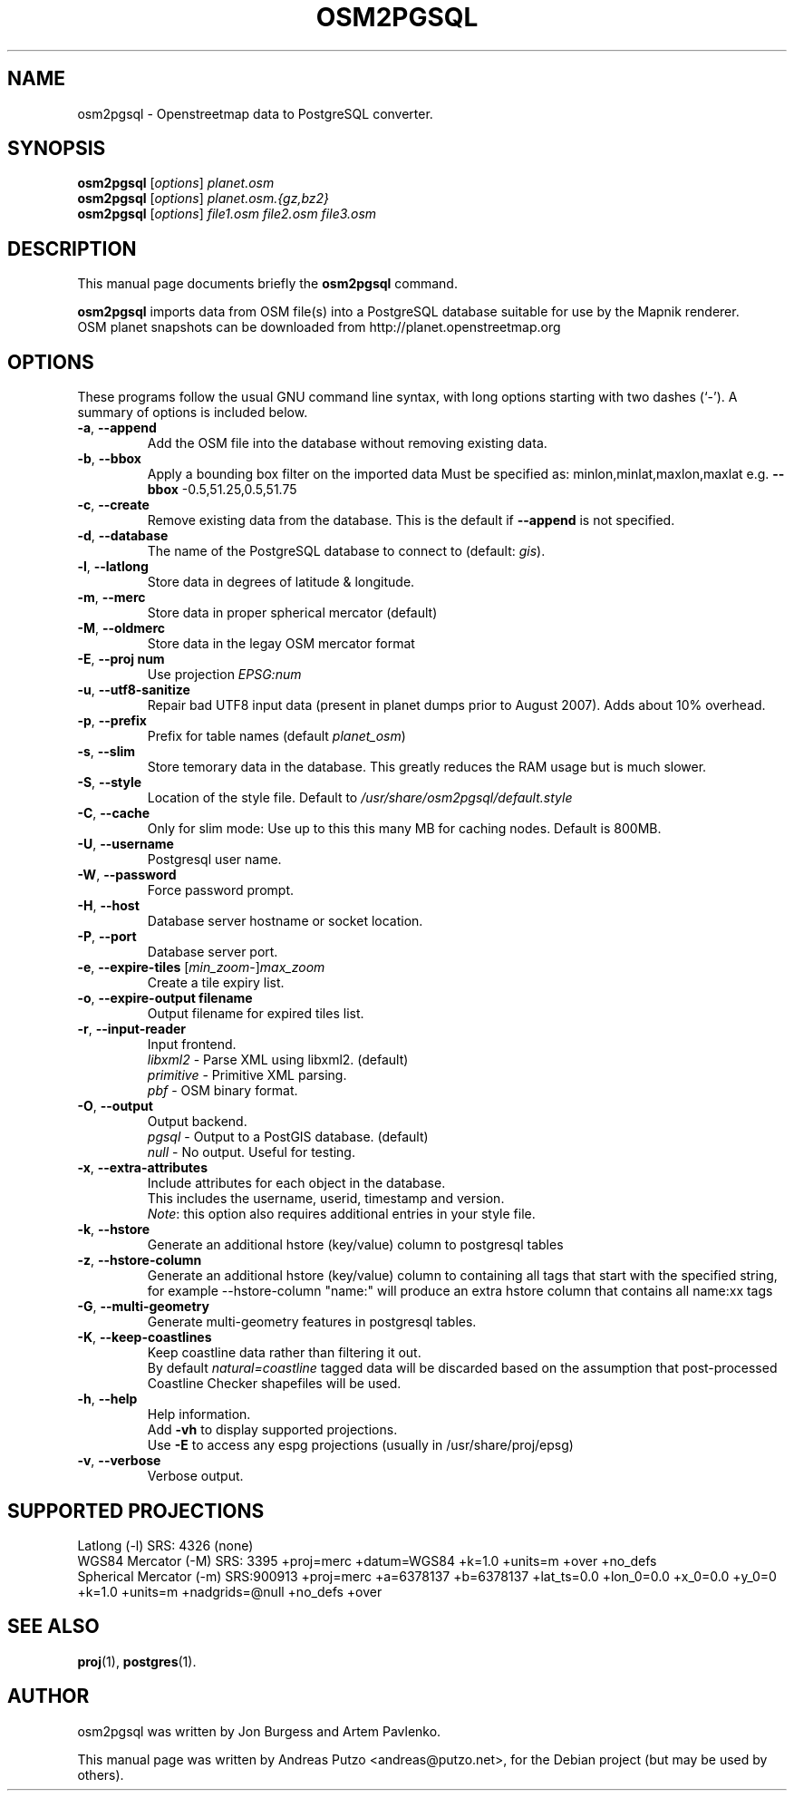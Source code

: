 .TH OSM2PGSQL 1 "May 26, 2009"
.\" Please adjust this date whenever revising the manpage.
.SH NAME
osm2pgsql \- Openstreetmap data to PostgreSQL converter.
.SH SYNOPSIS
.B osm2pgsql
.RI [ options ] " planet.osm"
.br
.B osm2pgsql
.RI [ options ] " planet.osm.{gz,bz2}"
.br
.B osm2pgsql
.RI [ options ] " file1.osm file2.osm file3.osm"
.br
.SH DESCRIPTION
This manual page documents briefly the
.B osm2pgsql
command.
.PP
.B osm2pgsql
imports data from OSM file(s) into a PostgreSQL database
suitable for use by the Mapnik renderer.
.br
OSM planet snapshots can be downloaded from http://planet.openstreetmap.org
.PP
.SH OPTIONS
These programs follow the usual GNU command line syntax, with long
options starting with two dashes (`-').
A summary of options is included below.
.TP
\fB\-a\fR, \fB\-\-append
Add the OSM file into the database without removing
existing data.
.TP
\fB\-b\fR, \fB\-\-bbox
Apply a bounding box filter on the imported data
Must be specified as: minlon,minlat,maxlon,maxlat
e.g. \fB\-\-bbox\fR \-0.5,51.25,0.5,51.75
.TP
\fB\-c\fR, \fB\-\-create
Remove existing data from the database. This is the
default if \fB\-\-append\fR is not specified.
.TP
\fB\-d\fR, \fB\-\-database
The name of the PostgreSQL database to connect
to (default: \fIgis\fR).
.TP
\fB\-l\fR, \fB\-\-latlong
Store data in degrees of latitude & longitude.
.TP
\fB\-m\fR, \fB\-\-merc
Store data in proper spherical mercator (default)
.TP
\fB\-M\fR, \fB\-\-oldmerc
Store data in the legay OSM mercator format
.TP
\fB\-E\fR, \fB\-\-proj num
Use projection \fIEPSG:num\fR
.TP
\fB\-u\fR, \fB\-\-utf8\-sanitize
Repair bad UTF8 input data (present in planet
dumps prior to August 2007). Adds about 10% overhead.
.TP
\fB\-p\fR, \fB\-\-prefix
Prefix for table names (default \fIplanet_osm\fR)
.TP
\fB\-s\fR, \fB\-\-slim
Store temorary data in the database. This greatly reduces the RAM usage but is much slower.
.TP
\fB\-S\fR, \fB\-\-style
Location of the style file. Default to \fI/usr/share/osm2pgsql/default.style\fR
.TP
\fB\-C\fR, \fB\-\-cache
Only for slim mode: Use up to this this many MB for caching nodes. Default is 800MB.
.TP
\fB\-U\fR, \fB\-\-username
Postgresql user name.
.TP
\fB\-W\fR, \fB\-\-password
Force password prompt.
.TP
\fB\-H\fR, \fB\-\-host
Database server hostname or socket location.
.TP
\fB\-P\fR, \fB\-\-port
Database server port.
.TP
\fB\-e\fR, \fB\-\-expire-tiles \fR[\fImin_zoom\fR-]\fImax_zoom\fR
Create a tile expiry list.
.TP
\fB\-o\fR, \fB\-\-expire-output filename
Output filename for expired tiles list.
.TP
\fB\-r\fR, \fB\-\-input-reader
Input frontend.
.br
\fIlibxml2\fR - Parse XML using libxml2. (default)
.br
\fIprimitive\fR - Primitive XML parsing.
.br
\fIpbf\fR - OSM binary format.
.TP
\fB\-O\fR, \fB\-\-output
Output backend.
.br
\fIpgsql\fR - Output to a PostGIS database. (default)
.br
\fInull\fR - No output. Useful for testing.
.TP
\fB\-x\fR, \fB\-\-extra-attributes
Include attributes for each object in the database.
.br
This includes the username, userid, timestamp and version.
.br
\fINote\fR: this option also requires additional entries in your style file.
.TP
\fB\-k\fR, \fB\-\-hstore
Generate an additional hstore (key/value) column to postgresql tables
.TP
\fB\-z\fR, \fB\-\-hstore-column
Generate an additional hstore (key/value) column to containing all tags
that start with the specified string, for example \-\-hstore-column "name:" will
produce an extra hstore column that contains all name:xx tags
.TP
\fB\-G\fR, \fB\-\-multi-geometry
Generate multi-geometry features in postgresql tables.
.TP
\fB\-K\fR, \fB\-\-keep-coastlines
Keep coastline data rather than filtering it out.
.br
By default \fInatural=coastline\fR tagged data will be discarded based on the
assumption that post-processed Coastline Checker shapefiles will be used.
.TP
\fB\-h\fR, \fB\-\-help
Help information.
.br
Add \fB\-vh\fR to display supported projections.
.br
Use \fB\-E\fR to access any espg projections (usually in /usr/share/proj/epsg)
.TP
\fB\-v\fR, \fB\-\-verbose
Verbose output.
.PP
.SH SUPPORTED PROJECTIONS
Latlong             (\-l) SRS:  4326 (none)
.br       
WGS84 Mercator      (\-M) SRS:  3395 +proj=merc +datum=WGS84  +k=1.0 +units=m +over +no_defs
.br
Spherical Mercator  (\-m) SRS:900913 +proj=merc +a=6378137 +b=6378137 +lat_ts=0.0 +lon_0=0.0 +x_0=0.0 +y_0=0 +k=1.0 +units=m +nadgrids=@null +no_defs +over
.PP
.SH SEE ALSO
.BR proj (1),
.BR postgres (1).
.br
.SH AUTHOR
osm2pgsql was written by Jon Burgess and Artem Pavlenko.
.PP
This manual page was written by Andreas Putzo <andreas@putzo.net>,
for the Debian project (but may be used by others).
